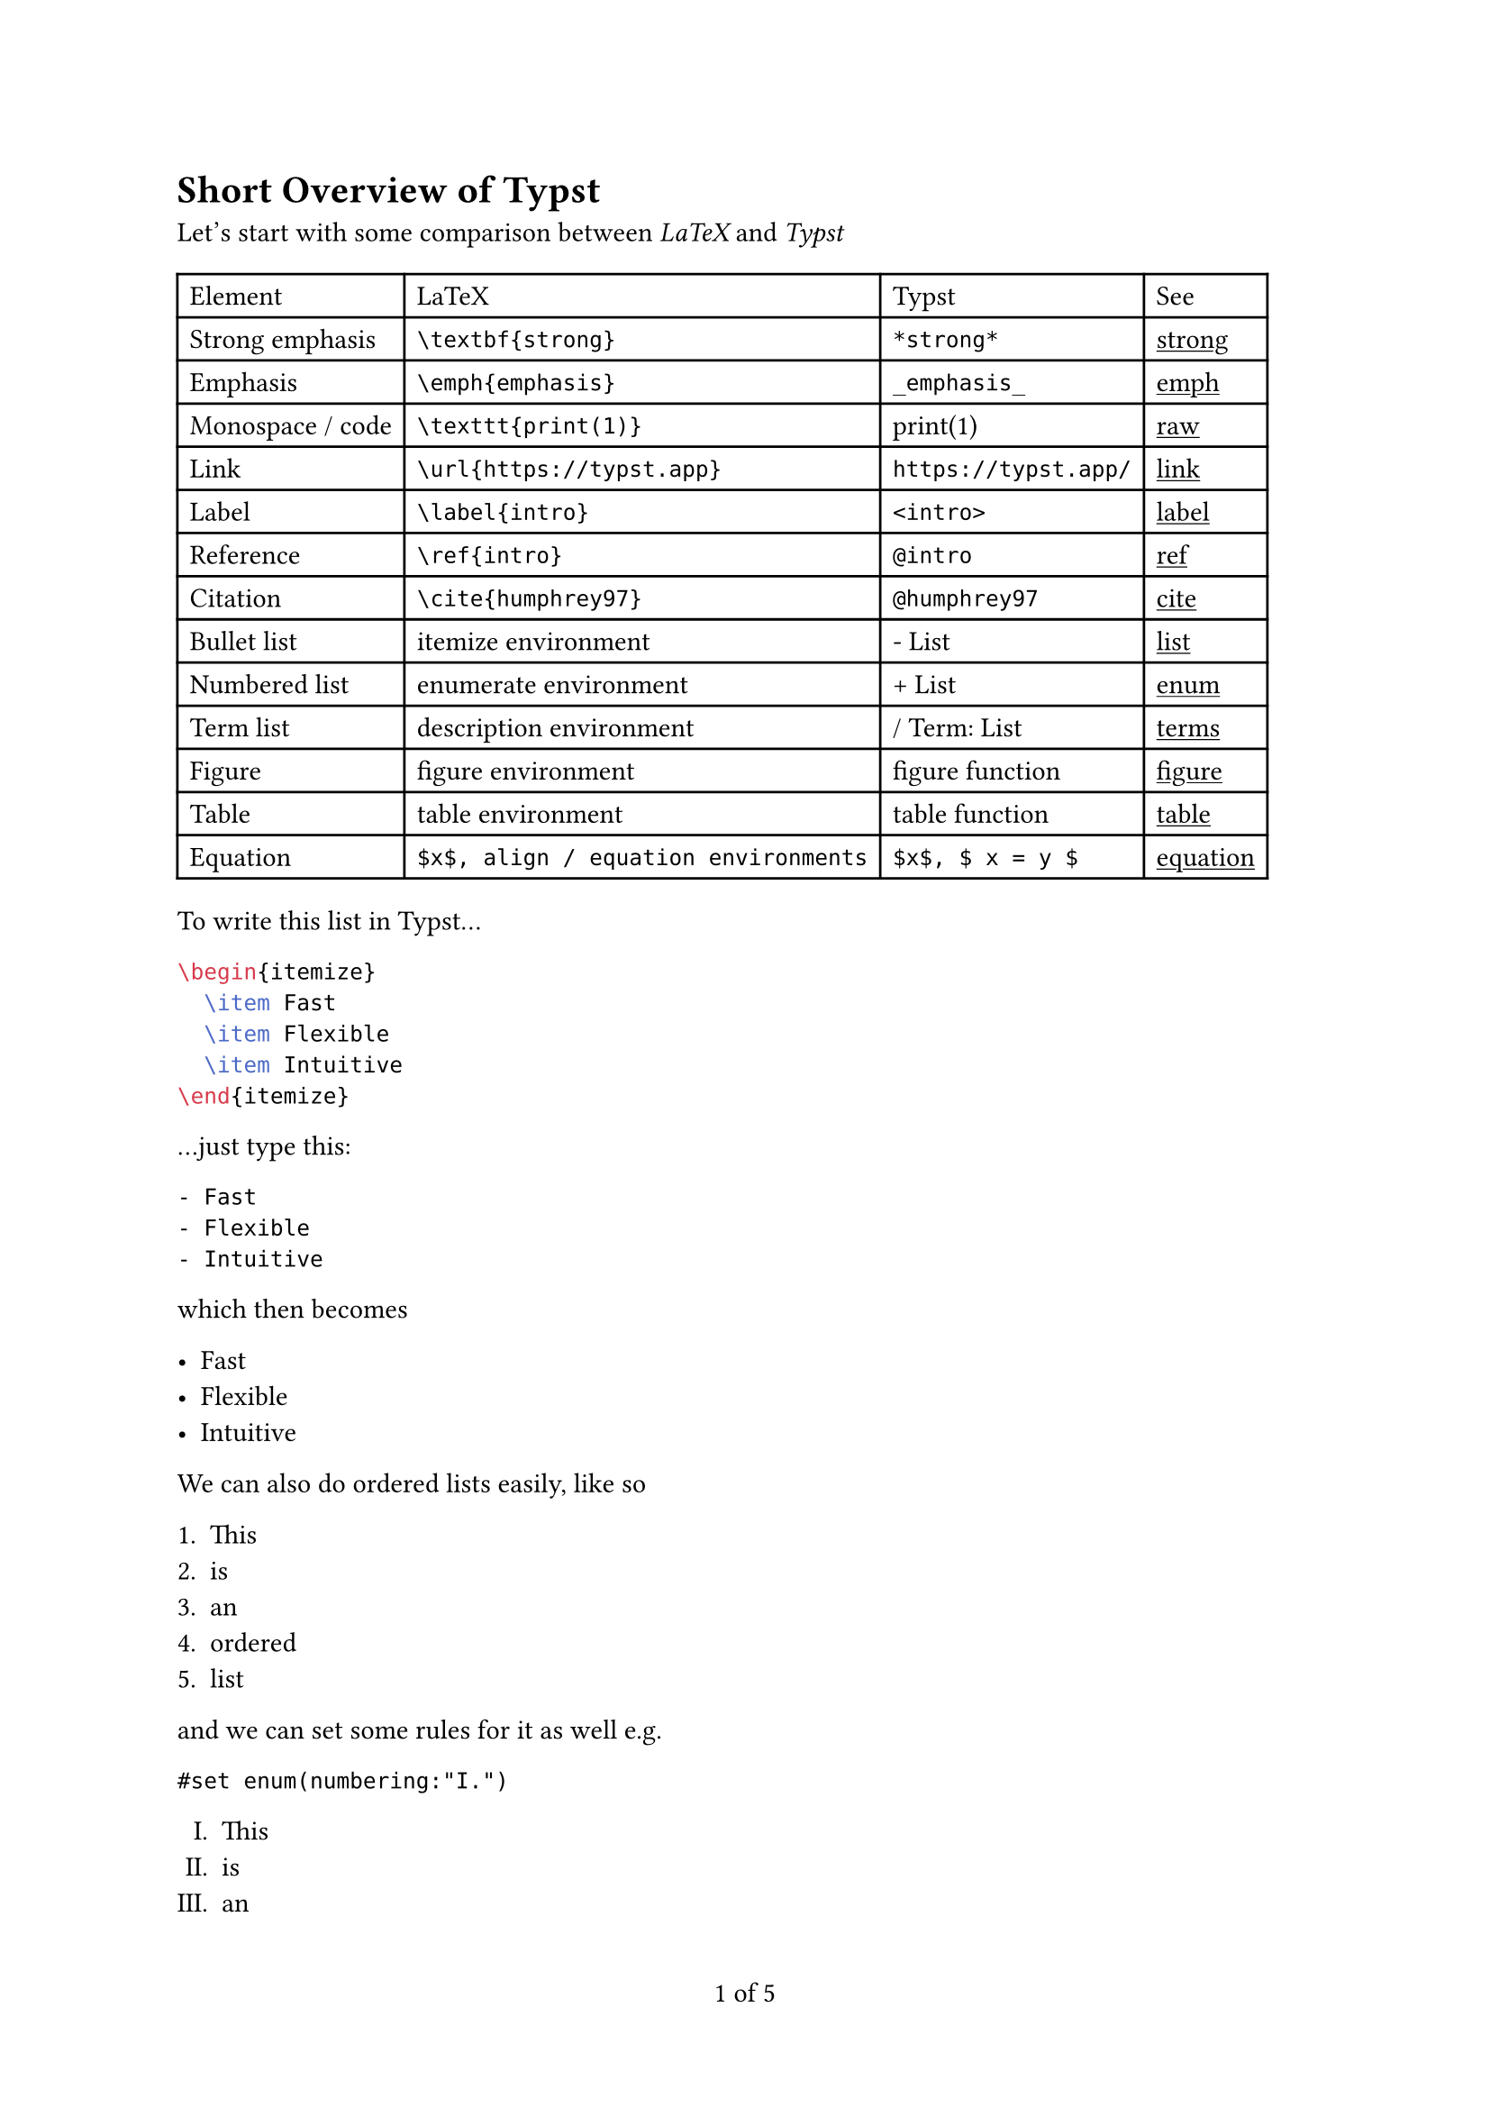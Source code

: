 #show link: underline
#set page(numbering:"1 of 1")

= Short Overview of Typst

Let's start with some comparison between _LaTeX_ and _Typst_


#table(
  columns: 4 * (auto,),
  align: horizon,
  [Element], [LaTeX], [Typst], [See],
  [Strong emphasis], [`\textbf{strong}`], [`*strong*`], [#link("https://typst.app/docs/reference/text/strong")[strong]],
  [Emphasis], [`\emph{emphasis}`], [`_emphasis_`], [#link("https://typst.app/docs/reference/text/emphasis")[emph]],
  [Monospace / code], [`\texttt{print(1)}`], [``print(1)``], [#link("https://typst.app/docs/reference/text/raw")[raw]],
  [Link], [`\url{https://typst.app}`], [`https://typst.app/`], [#link("https://typst.app/docs/reference/meta/link")[link]],
  [Label], [`\label{intro}`], [`<intro>`],	[#link("https://typst.app/docs/reference/meta/label")[label]],
  [Reference], [`\ref{intro}`], [`@intro`],	[#link("https://typst.app/docs/reference/meta/ref")[ref]],
  [Citation], [`\cite{humphrey97}`],	[`@humphrey97`], [#link("https://typst.app/docs/reference/meta/cite")[cite]],
  [Bullet list], [itemize environment],	[\- List], [#link("https://typst.app/docs/reference/layout/list")[list]],
  [Numbered list], [enumerate environment], [\+ List], [#link("https://typst.app/docs/reference/layout/enum")[enum]],
  [Term list], [description environment], [\/ Term: List], [#link("https://typst.app/docs/reference/layout/terms")[terms]],
  [Figure],	[figure environment],	[figure function], [#link("https://typst.app/docs/reference/meta/figure")[figure]],
  [Table], [table environment],	[table function], [#link("https://typst.app/docs/reference/layout/table")[table]],
  [Equation],	[`$x$, align / equation environments`],	[`$x$, $ x = y $`], [#link("https://typst.app/docs/reference/math/equation")[equation]],
  
)


To write this list in Typst...

```latex
\begin{itemize}
  \item Fast
  \item Flexible
  \item Intuitive
\end{itemize}
```

...just type this:
```
- Fast
- Flexible
- Intuitive
```
which then becomes

- Fast
- Flexible
- Intuitive

We can also do ordered lists easily, like so

+ This 
+ is
+ an
+ ordered
+ list

and we can set some rules for it as well
e.g.

`#set enum(numbering:"I.")`

#set enum(numbering:"I.")
+ This 
+ is
+ an
+ ordered
+ list


== Rules setting

You can set plethora of rules either for _*text*_ or _*page*_ or _*table*_ as long as the function
like _*text*_ has settable parameters
e.g.

I am starting out with small text.

`#set text(14pt)`
#set text(14pt)

This is a bit `#text(18pt)[larger,]`#text(18pt)[larger,]
don't you think?

#set text(11pt)


Let's do some page setting now

```

#set page(
  paper: "a4",
  header: rect(fill: aqua)[Header],
  footer: [
    #set align(center)
    #set text(8pt)
    #rect(fill: aqua, inset: 20pt)[
        Footer
        #counter(page).display(
        "1 of I",
        both: true,
          )
        ],
      ]
    ]
)

#set rect(
  width: 100%,
  height: 100%,
  inset: 4pt,
)

#rect(fill: aqua)[#lorem(100)]

```

#set page(
  paper: "a4",
  header: rect(fill: aqua)[Header],
  footer: [
    #set align(center)
    #set text(8pt)
    #rect(fill: aqua, inset: 20pt)[
      Footer
      #counter(page).display(
      "1 of I",
      both: true,
        )
      ],
    ]
)

#set rect(
  width: 100%,
  height: 100%,
  inset: 4pt,
)

#rect(fill: aqua)[#lorem(100)]

//#lorem(150)

#set enum(numbering: "1.a)")

=== Reasons to use Typst

From my perspective here's a few points in which Typst is better than LaTeX, at least when it comes to developer experience:

+ it's synatx is much clearer e.g. each of these is a function used with with set keyword to set rules for the document, like font and it's size, or type of page and it's margins
  + `
        #set text(
          font: "New Computer Modern",
          size: 10pt )
        #set page(
          paper: "a6",
          margin: (x: 1.8cm, y: 1.5cm),
        )
        #set par(
          justify: true,
          leading: 0.52em,
        )
   `
+ things like emphasis, lists are like markdown synatx, though that is syntactic sugar, which basically does calls to respective functions (most of them)
+ in each function we can name which params we pass, so it adds to the clarity of the document if you need to read it and check it's settings
+ typst is "batteries included" kind of thing, therefore lots of things which can be done with built-in tools in Typst, would need packages in LaTex
  + like geometry, fancyhdr packages for page setup, in typst there's page function
  + or like babel, polyglossia, in typst there the text function in which the language can be set
  + or graphicx, svg, in typst there is image function
  + and as one more example tabularx, in typst there are table and grid functions
+ typst also has packages(and a built-in package manager) in a would be case there's lack of some functionality
+ documentation is very verbose and understandable, each function has its every parameter listed and explained along with examples of usage
+ and to top it, a nice and helpful error messages from the compiler 

=== Typst current limitations and therefore perhaps reasons to not use it

What limitations does Typst currently have compared to LaTeX?
Although Typst can be a LaTeX replacement for many today, there are still features that Typst does not (yet) support. Here is a list of them which, where applicable, contains possible workarounds.

+ Native charts and plots. LaTeX users often create charts along with their documents in PGF/TikZ. Typst does not yet include tools to draw diagrams, but the community is stepping up with solutions such as cetz. You can add those to your document to get started with drawing diagrams.

+ Change page margins without a pagebreak. In LaTeX, margins can always be adjusted, even without a pagebreak. To change margins in Typst, you use the page function which will force a page break. If you just want a few paragraphs to stretch into the margins, then reverting to the old margins, you can use the pad function with negative padding.

+ Include PDFs as images. In LaTeX, it has become customary to insert vector graphics as PDF or EPS files. Typst supports neither format as an image format, but you can easily convert both into SVG files with online tools or Inkscape. We plan to add automatic conversion for these file formats to the Typst web app, too!

+ Page break optimization. LaTeX runs some smart algorithms to not only optimize line but also page breaks. While Typst tries to avoid widows and orphans, it uses less sophisticated algorithms to determine page breaks. You can insert custom page breaks in Typst using `#pagebreak(weak: true)` before submitting your document. The argument weak ensures that no double page break will be created if this spot would be a natural page break anyways. You can also use `#v(1fr)` to distribute space on your page. It works quite similar to LaTeX's \vfill.

+ Bibliographies are not customizable. In LaTeX, the packages bibtex, biblatex, and natbib provide a wide range of reference and bibliography formats. These packages also allow you to write .bbx files to define your own styles. Typst only supports a small set of citation styles at the moment, but we want to build upon this by supporting Citation Style Language (CSL), an XML-based format backed by Zotero that allows you to describe your own bibliography styles.

